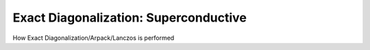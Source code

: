 .. _diag_superc:

Exact Diagonalization: Superconductive
============================

How Exact Diagonalization/Arpack/Lanczos is performed


.. f:automodule::  ed_diag_superc

